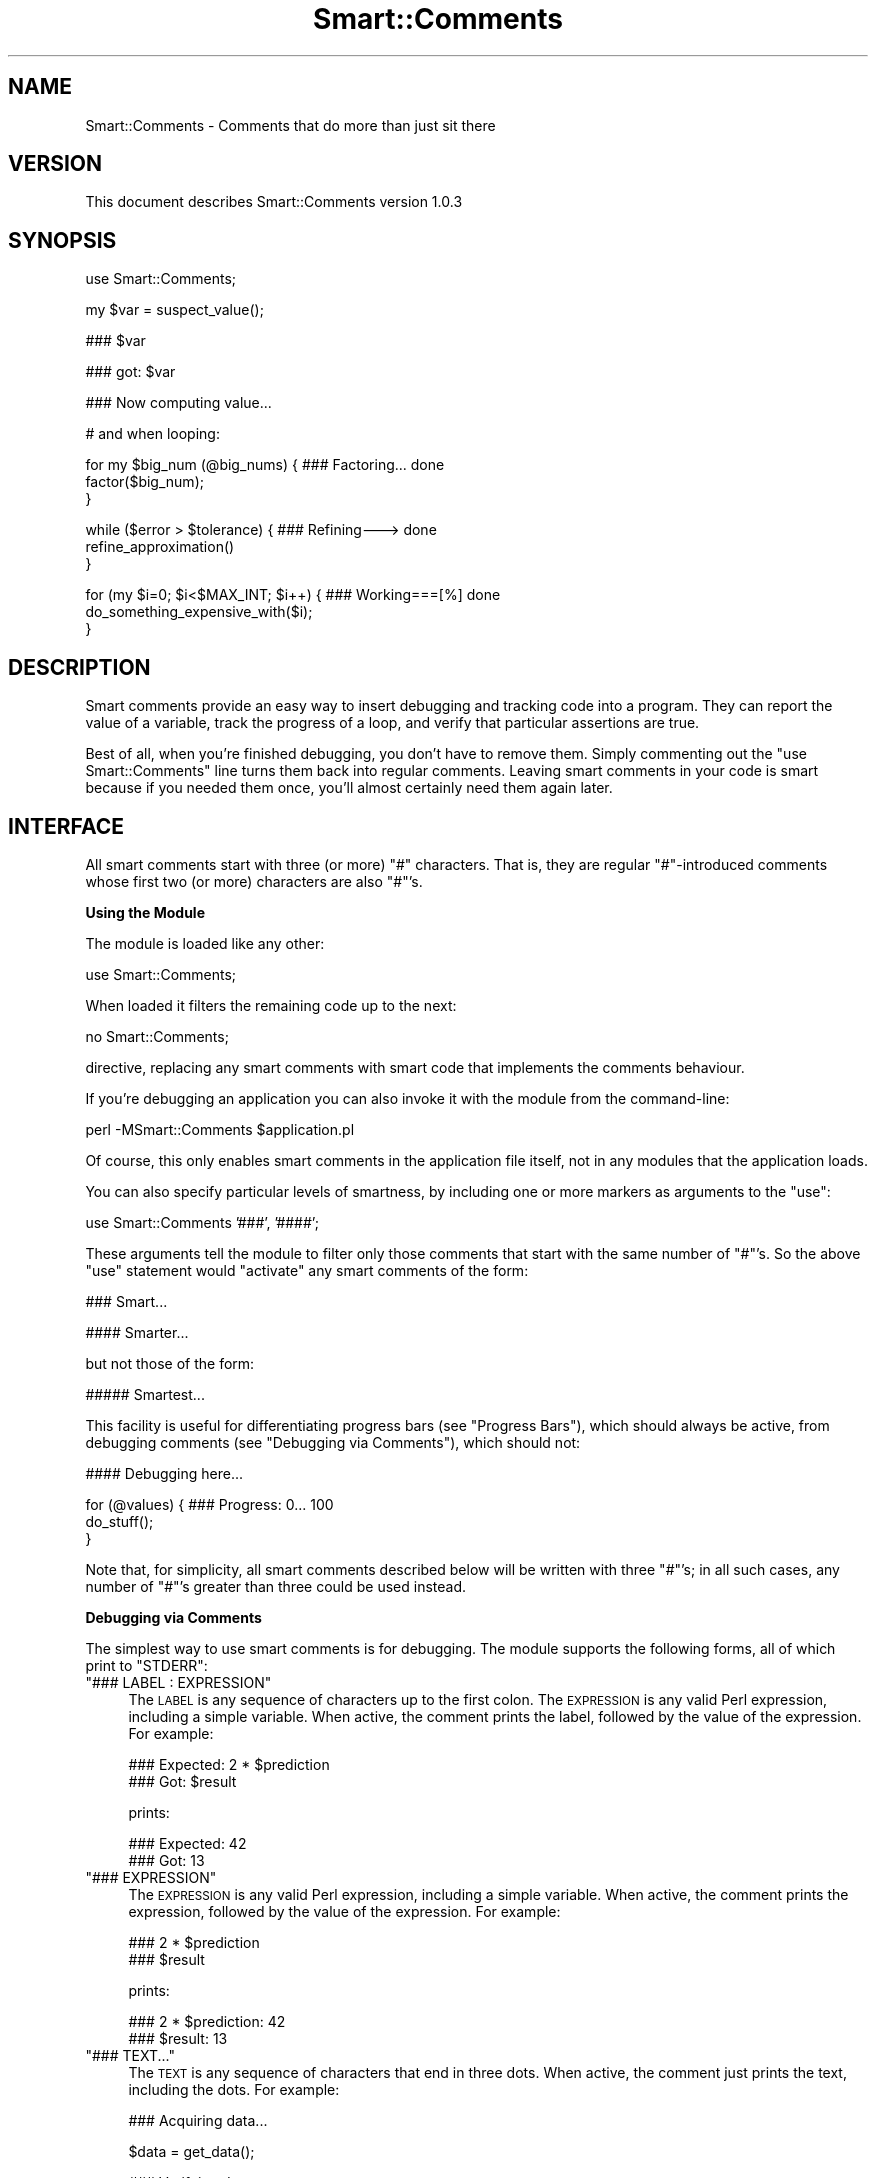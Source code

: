 .\" Automatically generated by Pod::Man v1.37, Pod::Parser v1.32
.\"
.\" Standard preamble:
.\" ========================================================================
.de Sh \" Subsection heading
.br
.if t .Sp
.ne 5
.PP
\fB\\$1\fR
.PP
..
.de Sp \" Vertical space (when we can't use .PP)
.if t .sp .5v
.if n .sp
..
.de Vb \" Begin verbatim text
.ft CW
.nf
.ne \\$1
..
.de Ve \" End verbatim text
.ft R
.fi
..
.\" Set up some character translations and predefined strings.  \*(-- will
.\" give an unbreakable dash, \*(PI will give pi, \*(L" will give a left
.\" double quote, and \*(R" will give a right double quote.  | will give a
.\" real vertical bar.  \*(C+ will give a nicer C++.  Capital omega is used to
.\" do unbreakable dashes and therefore won't be available.  \*(C` and \*(C'
.\" expand to `' in nroff, nothing in troff, for use with C<>.
.tr \(*W-|\(bv\*(Tr
.ds C+ C\v'-.1v'\h'-1p'\s-2+\h'-1p'+\s0\v'.1v'\h'-1p'
.ie n \{\
.    ds -- \(*W-
.    ds PI pi
.    if (\n(.H=4u)&(1m=24u) .ds -- \(*W\h'-12u'\(*W\h'-12u'-\" diablo 10 pitch
.    if (\n(.H=4u)&(1m=20u) .ds -- \(*W\h'-12u'\(*W\h'-8u'-\"  diablo 12 pitch
.    ds L" ""
.    ds R" ""
.    ds C` ""
.    ds C' ""
'br\}
.el\{\
.    ds -- \|\(em\|
.    ds PI \(*p
.    ds L" ``
.    ds R" ''
'br\}
.\"
.\" If the F register is turned on, we'll generate index entries on stderr for
.\" titles (.TH), headers (.SH), subsections (.Sh), items (.Ip), and index
.\" entries marked with X<> in POD.  Of course, you'll have to process the
.\" output yourself in some meaningful fashion.
.if \nF \{\
.    de IX
.    tm Index:\\$1\t\\n%\t"\\$2"
..
.    nr % 0
.    rr F
.\}
.\"
.\" For nroff, turn off justification.  Always turn off hyphenation; it makes
.\" way too many mistakes in technical documents.
.hy 0
.if n .na
.\"
.\" Accent mark definitions (@(#)ms.acc 1.5 88/02/08 SMI; from UCB 4.2).
.\" Fear.  Run.  Save yourself.  No user-serviceable parts.
.    \" fudge factors for nroff and troff
.if n \{\
.    ds #H 0
.    ds #V .8m
.    ds #F .3m
.    ds #[ \f1
.    ds #] \fP
.\}
.if t \{\
.    ds #H ((1u-(\\\\n(.fu%2u))*.13m)
.    ds #V .6m
.    ds #F 0
.    ds #[ \&
.    ds #] \&
.\}
.    \" simple accents for nroff and troff
.if n \{\
.    ds ' \&
.    ds ` \&
.    ds ^ \&
.    ds , \&
.    ds ~ ~
.    ds /
.\}
.if t \{\
.    ds ' \\k:\h'-(\\n(.wu*8/10-\*(#H)'\'\h"|\\n:u"
.    ds ` \\k:\h'-(\\n(.wu*8/10-\*(#H)'\`\h'|\\n:u'
.    ds ^ \\k:\h'-(\\n(.wu*10/11-\*(#H)'^\h'|\\n:u'
.    ds , \\k:\h'-(\\n(.wu*8/10)',\h'|\\n:u'
.    ds ~ \\k:\h'-(\\n(.wu-\*(#H-.1m)'~\h'|\\n:u'
.    ds / \\k:\h'-(\\n(.wu*8/10-\*(#H)'\z\(sl\h'|\\n:u'
.\}
.    \" troff and (daisy-wheel) nroff accents
.ds : \\k:\h'-(\\n(.wu*8/10-\*(#H+.1m+\*(#F)'\v'-\*(#V'\z.\h'.2m+\*(#F'.\h'|\\n:u'\v'\*(#V'
.ds 8 \h'\*(#H'\(*b\h'-\*(#H'
.ds o \\k:\h'-(\\n(.wu+\w'\(de'u-\*(#H)/2u'\v'-.3n'\*(#[\z\(de\v'.3n'\h'|\\n:u'\*(#]
.ds d- \h'\*(#H'\(pd\h'-\w'~'u'\v'-.25m'\f2\(hy\fP\v'.25m'\h'-\*(#H'
.ds D- D\\k:\h'-\w'D'u'\v'-.11m'\z\(hy\v'.11m'\h'|\\n:u'
.ds th \*(#[\v'.3m'\s+1I\s-1\v'-.3m'\h'-(\w'I'u*2/3)'\s-1o\s+1\*(#]
.ds Th \*(#[\s+2I\s-2\h'-\w'I'u*3/5'\v'-.3m'o\v'.3m'\*(#]
.ds ae a\h'-(\w'a'u*4/10)'e
.ds Ae A\h'-(\w'A'u*4/10)'E
.    \" corrections for vroff
.if v .ds ~ \\k:\h'-(\\n(.wu*9/10-\*(#H)'\s-2\u~\d\s+2\h'|\\n:u'
.if v .ds ^ \\k:\h'-(\\n(.wu*10/11-\*(#H)'\v'-.4m'^\v'.4m'\h'|\\n:u'
.    \" for low resolution devices (crt and lpr)
.if \n(.H>23 .if \n(.V>19 \
\{\
.    ds : e
.    ds 8 ss
.    ds o a
.    ds d- d\h'-1'\(ga
.    ds D- D\h'-1'\(hy
.    ds th \o'bp'
.    ds Th \o'LP'
.    ds ae ae
.    ds Ae AE
.\}
.rm #[ #] #H #V #F C
.\" ========================================================================
.\"
.IX Title "Smart::Comments 3"
.TH Smart::Comments 3 "2008-02-22" "perl v5.8.8" "User Contributed Perl Documentation"
.SH "NAME"
Smart::Comments \- Comments that do more than just sit there
.SH "VERSION"
.IX Header "VERSION"
This document describes Smart::Comments version 1.0.3
.SH "SYNOPSIS"
.IX Header "SYNOPSIS"
.Vb 1
\&    use Smart::Comments;
.Ve
.PP
.Vb 1
\&    my $var = suspect_value();
.Ve
.PP
.Vb 1
\&    ### $var
.Ve
.PP
.Vb 1
\&    ### got: $var
.Ve
.PP
.Vb 1
\&    ### Now computing value...
.Ve
.PP
.Vb 1
\&    # and when looping:
.Ve
.PP
.Vb 3
\&    for my $big_num (@big_nums) {  ### Factoring...      done
\&        factor($big_num);
\&    }
.Ve
.PP
.Vb 3
\&    while ($error > $tolerance) {  ### Refining--->      done
\&        refine_approximation()
\&    }
.Ve
.PP
.Vb 3
\&    for (my $i=0; $i<$MAX_INT; $i++) {   ### Working===[%]     done
\&        do_something_expensive_with($i);
\&    }
.Ve
.SH "DESCRIPTION"
.IX Header "DESCRIPTION"
Smart comments provide an easy way to insert debugging and tracking code
into a program. They can report the value of a variable, track the
progress of a loop, and verify that particular assertions are true.
.PP
Best of all, when you're finished debugging, you don't have to remove them.
Simply commenting out the \f(CW\*(C`use Smart::Comments\*(C'\fR line turns them back into
regular comments. Leaving smart comments in your code is smart because if you
needed them once, you'll almost certainly need them again later.
.SH "INTERFACE"
.IX Header "INTERFACE"
All smart comments start with three (or more) \f(CW\*(C`#\*(C'\fR characters. That is,
they are regular \f(CW\*(C`#\*(C'\fR\-introduced comments whose first two (or more)
characters are also \f(CW\*(C`#\*(C'\fR's.
.Sh "Using the Module"
.IX Subsection "Using the Module"
The module is loaded like any other:
.PP
.Vb 1
\&    use Smart::Comments;
.Ve
.PP
When loaded it filters the remaining code up to the next:
.PP
.Vb 1
\&    no Smart::Comments;
.Ve
.PP
directive, replacing any smart comments with smart code that implements the
comments behaviour.
.PP
If you're debugging an application you can also invoke it with the module from
the command\-line:
.PP
.Vb 1
\&    perl -MSmart::Comments $application.pl
.Ve
.PP
Of course, this only enables smart comments in the application file itself,
not in any modules that the application loads.
.PP
You can also specify particular levels of smartness, by including one or more
markers as arguments to the \f(CW\*(C`use\*(C'\fR:
.PP
.Vb 1
\&    use Smart::Comments '###', '####';
.Ve
.PP
These arguments tell the module to filter only those comments that start with
the same number of \f(CW\*(C`#\*(C'\fR's. So the above \f(CW\*(C`use\*(C'\fR statement would \*(L"activate\*(R" any
smart comments of the form:
.PP
.Vb 1
\&    ###   Smart...
.Ve
.PP
.Vb 1
\&    ####  Smarter...
.Ve
.PP
but not those of the form:
.PP
.Vb 1
\&    ##### Smartest...
.Ve
.PP
This facility is useful for differentiating progress bars (see
\&\*(L"Progress Bars\*(R"), which should always be active, from debugging
comments (see \*(L"Debugging via Comments\*(R"), which should not:
.PP
.Vb 1
\&    #### Debugging here...
.Ve
.PP
.Vb 3
\&    for (@values) {         ### Progress: 0...  100
\&        do_stuff();
\&    }
.Ve
.PP
Note that, for simplicity, all smart comments described below will be
written with three \f(CW\*(C`#\*(C'\fR's; in all such cases, any number of \f(CW\*(C`#\*(C'\fR's
greater than three could be used instead.
.Sh "Debugging via Comments"
.IX Subsection "Debugging via Comments"
The simplest way to use smart comments is for debugging. The module
supports the following forms, all of which print to \f(CW\*(C`STDERR\*(C'\fR:
.ie n .IP """### LABEL : EXPRESSION""" 4
.el .IP "\f(CW### LABEL : EXPRESSION\fR" 4
.IX Item "### LABEL : EXPRESSION"
The \s-1LABEL\s0 is any sequence of characters up to the first colon. 
The \s-1EXPRESSION\s0 is any valid Perl expression, including a simple variable.
When active, the comment prints the label, followed by the value of the
expression. For example:
.Sp
.Vb 2
\&    ### Expected: 2 * $prediction
\&    ###      Got: $result
.Ve
.Sp
prints:
.Sp
.Vb 2
\&    ### Expected: 42
\&    ###      Got: 13
.Ve
.ie n .IP """### EXPRESSION""" 4
.el .IP "\f(CW### EXPRESSION\fR" 4
.IX Item "### EXPRESSION"
The \s-1EXPRESSION\s0 is any valid Perl expression, including a simple
variable. When active, the comment prints the expression, followed by
the value of the expression. For example:
.Sp
.Vb 2
\&    ### 2 * $prediction
\&    ### $result
.Ve
.Sp
prints:
.Sp
.Vb 2
\&    ### 2 * $prediction: 42
\&    ### $result: 13
.Ve
.ie n .IP """### TEXT...""" 4
.el .IP "\f(CW### TEXT...\fR" 4
.IX Item "### TEXT..."
The \s-1TEXT\s0 is any sequence of characters that end in three dots.
When active, the comment just prints the text, including the dots. For
example:
.Sp
.Vb 1
\&    ### Acquiring data...
.Ve
.Sp
.Vb 1
\&    $data = get_data();
.Ve
.Sp
.Vb 1
\&    ### Verifying data...
.Ve
.Sp
.Vb 1
\&    verify_data($data);
.Ve
.Sp
.Vb 1
\&    ### Assimilating data...
.Ve
.Sp
.Vb 1
\&    assimilate_data($data);
.Ve
.Sp
.Vb 1
\&    ### Tired now, having a little lie down...
.Ve
.Sp
.Vb 1
\&    sleep 900;
.Ve
.Sp
would print:
.Sp
.Vb 1
\&    ### Acquiring data...
.Ve
.Sp
.Vb 1
\&    ### Verifying data...
.Ve
.Sp
.Vb 1
\&    ### Assimilating data...
.Ve
.Sp
.Vb 1
\&    ### Tired now, having a little lie down...
.Ve
.Sp
as each phase commenced. This is particularly useful for tracking down
precisely where a bug is occurring. It is also useful in non-debugging
situations, especially when batch processing, as a simple progress
feedback mechanism.
.Sp
Within a textual smart comment you can use the special sequence \f(CW\*(C`<now>\*(C'\fR (or \f(CW\*(C`<time>\*(C'\fR or \f(CW\*(C`<when>\*(C'\fR) which is replaced with a
timestamp. For example:
.Sp
.Vb 1
\&    ### [<now>] Acquiring data...
.Ve
.Sp
would produce something like:
.Sp
.Vb 1
\&    ### [Fri Nov 18 15:11:15 EST 2005] Acquiring data...
.Ve
.Sp
There are also \*(L"spacestamps\*(R": \f(CW\*(C`<here>\*(C'\fR (or \f(CW\*(C`<line>\*(C'\fR or \f(CW\*(C`<loc>\*(C'\fR or \f(CW\*(C`<place>\*(C'\fR or \f(CW\*(C`<where>\*(C'\fR):
.Sp
.Vb 1
\&    ### Acquiring data at <loc>...
.Ve
.Sp
to produce something like:
.Sp
.Vb 1
\&    ### Acquiring data at "demo.pl", line 7...
.Ve
.Sp
You can, of course, use both in the same comment as well.
.Sh "Checks and Assertions via Comments"
.IX Subsection "Checks and Assertions via Comments"
.ie n .IP """### require: BOOLEAN_EXPR""" 4
.el .IP "\f(CW### require: BOOLEAN_EXPR\fR" 4
.IX Item "### require: BOOLEAN_EXPR"
.PD 0
.ie n .IP """### assert:  BOOLEAN_EXPR""" 4
.el .IP "\f(CW### assert:  BOOLEAN_EXPR\fR" 4
.IX Item "### assert:  BOOLEAN_EXPR"
.ie n .IP """### ensure:  BOOLEAN_EXPR""" 4
.el .IP "\f(CW### ensure:  BOOLEAN_EXPR\fR" 4
.IX Item "### ensure:  BOOLEAN_EXPR"
.ie n .IP """### insist:  BOOLEAN_EXPR""" 4
.el .IP "\f(CW### insist:  BOOLEAN_EXPR\fR" 4
.IX Item "### insist:  BOOLEAN_EXPR"
.PD
These four are synonyms for the same behaviour. The comment evaluates
the expression in a boolean context. If the result is true, nothing more
is done. If the result is false, the comment throws an exception listing
the expression, the fact that it failed, and the values of any variables
used in the expression.
.Sp
For example, given the following assertion:
.Sp
.Vb 1
\&    ### require: $min < $result && $result < $max
.Ve
.Sp
if the expression evaluated false, the comment would die with the following
message:
.Sp
.Vb 4
\&    ### $min < $result && $result < $max was not true at demo.pl line 86.
\&    ###     $min was: 7
\&    ###     $result was: 1000004
\&    ###     $max was: 99
.Ve
.ie n .IP """### check:   BOOLEAN_EXPR""" 4
.el .IP "\f(CW### check:   BOOLEAN_EXPR\fR" 4
.IX Item "### check:   BOOLEAN_EXPR"
.PD 0
.ie n .IP """### confirm: BOOLEAN_EXPR""" 4
.el .IP "\f(CW### confirm: BOOLEAN_EXPR\fR" 4
.IX Item "### confirm: BOOLEAN_EXPR"
.ie n .IP """### verify:  BOOLEAN_EXPR""" 4
.el .IP "\f(CW### verify:  BOOLEAN_EXPR\fR" 4
.IX Item "### verify:  BOOLEAN_EXPR"
.PD
These three are synonyms for the same behaviour. The comment evaluates
the expression in a boolean context. If the result is true, nothing more
is done. If the result is false, the comment prints a warning message
listing the expression, the fact that it failed, and the values of any
variables used in the expression.
.Sp
The effect is identical to that of the four assertions listed earlier, except
that \f(CW\*(C`warn\*(C'\fR is used instead of \f(CW\*(C`die\*(C'\fR.
.Sh "Progress Bars"
.IX Subsection "Progress Bars"
You can put a smart comment on the same line as any of the following
types of Perl loop:
.PP
.Vb 1
\&    foreach my VAR ( LIST ) {       ### Progressing...   done
.Ve
.PP
.Vb 1
\&    for my VAR ( LIST ) {           ### Progressing...   done
.Ve
.PP
.Vb 1
\&    foreach ( LIST ) {              ### Progressing...   done
.Ve
.PP
.Vb 1
\&    for ( LIST ) {                  ### Progressing...   done
.Ve
.PP
.Vb 1
\&    while (CONDITION) {             ### Progressing...   done
.Ve
.PP
.Vb 1
\&    until (CONDITION) {             ### Progressing...   done
.Ve
.PP
.Vb 1
\&    for (INIT; CONDITION; INCR) {   ### Progressing...   done
.Ve
.PP
In each case, the module animates the comment, causing the dots to
extend from the left text, reaching the right text on the last
iteration. For \*(L"open ended\*(R" loops (like \f(CW\*(C`while\*(C'\fR and C\-style \f(CW\*(C`for\*(C'\fR
loops), the dots will never reach the right text and their progress
slows down as the number of iterations increases.
.PP
For example, a smart comment like:
.PP
.Vb 1
\&    for (@candidates) {       ### Evaluating...     done
.Ve
.PP
would be animated is the following sequence (which would appear
sequentially on a single line, rather than on consecutive lines):
.PP
.Vb 1
\&    Evaluating                          done
.Ve
.PP
.Vb 1
\&    Evaluating......                    done
.Ve
.PP
.Vb 1
\&    Evaluating.............             done
.Ve
.PP
.Vb 1
\&    Evaluating...................       done
.Ve
.PP
.Vb 1
\&    Evaluating..........................done
.Ve
.PP
The module animates the first sequence of three identical characters in
the comment, provided those characters are followed by a gap of at least
two whitespace characters. So you can specify different types of
progress bars. For example:
.PP
.Vb 1
\&    for (@candidates) {       ### Evaluating:::     done
.Ve
.PP
or:
.PP
.Vb 1
\&    for (@candidates) {       ### Evaluating===     done
.Ve
.PP
or:
.PP
.Vb 1
\&    for (@candidates) {       ### Evaluating|||     done
.Ve
.PP
If the characters to be animated are immediately followed by other
non-whitespace characters before the gap, then those other non-whitespace
characters are used as an \*(L"arrow head\*(R" or \*(L"leader\*(R" and are pushed right
by the growing progress bar. For example:
.PP
.Vb 1
\&    for (@candidates) {       ### Evaluating===|    done
.Ve
.PP
would animate like so:
.PP
.Vb 1
\&    Evaluating|                         done
.Ve
.PP
.Vb 1
\&    Evaluating=====|                    done
.Ve
.PP
.Vb 1
\&    Evaluating============|             done
.Ve
.PP
.Vb 1
\&    Evaluating==================|       done
.Ve
.PP
.Vb 1
\&    Evaluating==========================done
.Ve
.PP
If a percentage character (\f(CW\*(C`%\*(C'\fR) appears anywhere in the comment, it is
replaced by the percentage completion. For example:
.PP
.Vb 1
\&    for (@candidates) {       ### Evaluating [===|    ] % done
.Ve
.PP
animates like so:
.PP
.Vb 1
\&    Evaluating [|                ]   0% done
.Ve
.PP
.Vb 1
\&    Evaluating [===|             ]  25% done
.Ve
.PP
.Vb 1
\&    Evaluating [========|        ]  50% done
.Ve
.PP
.Vb 1
\&    Evaluating [============|    ]  75% done
.Ve
.PP
.Vb 1
\&    Evaluating [=================] 100% done
.Ve
.PP
If the \f(CW\*(C`%\*(C'\fR is in the \*(L"arrow head\*(R" it moves with the progress bar. For
example:
.PP
.Vb 1
\&    for (@candidates) {       ### Evaluating |===[%]    |
.Ve
.PP
would be aninated like so:
.PP
.Vb 1
\&    Evaluating |[0%]                       |
.Ve
.PP
.Vb 1
\&    Evaluating |=[25%]                     |
.Ve
.PP
.Vb 1
\&    Evaluating |========[50%]              |
.Ve
.PP
.Vb 1
\&    Evaluating |===============[75%]       |
.Ve
.PP
.Vb 1
\&    Evaluating |===========================|
.Ve
.PP
For \*(L"open\-ended\*(R" loops, the percentage completion is unknown, so the module
replaces each \f(CW\*(C`%\*(C'\fR with the current iteration count. For example:
.PP
.Vb 1
\&    while ($next ne $target) {       ### Evaluating |===[%]    |
.Ve
.PP
would animate like so:
.PP
.Vb 1
\&    Evaluating |[0]                        |
.Ve
.PP
.Vb 1
\&    Evaluating |=[2]                       |
.Ve
.PP
.Vb 1
\&    Evaluating |==[3]                      |
.Ve
.PP
.Vb 1
\&    Evaluating |===[5]                     |
.Ve
.PP
.Vb 1
\&    Evaluating |====[7]                    |
.Ve
.PP
.Vb 1
\&    Evaluating |=====[8]                   |
.Ve
.PP
.Vb 1
\&    Evaluating |======[11]                 |
.Ve
.PP
Note that the non-sequential numbering in the above example is a result
of the \*(L"hurry up and slow down\*(R" algorithm that prevents open-ended
loops from ever reaching the right-hand side.
.PP
As a special case, if the progress bar is drawn as two pairs of
identical brackets:
.PP
.Vb 1
\&    for (@candidates) {       ### Evaluating: [][]
.Ve
.PP
.Vb 1
\&    for (@candidates) {       ### Evaluating: {}{}
.Ve
.PP
.Vb 1
\&    for (@candidates) {       ### Evaluating: ()()
.Ve
.PP
.Vb 1
\&    for (@candidates) {       ### Evaluating: <><>
.Ve
.PP
Then the bar grows by repeating bracket pairs:
.PP
.Vb 1
\&    Evaluating: [
.Ve
.PP
.Vb 1
\&    Evaluating: []
.Ve
.PP
.Vb 1
\&    Evaluating: [][
.Ve
.PP
.Vb 1
\&    Evaluating: [][]
.Ve
.PP
.Vb 1
\&    Evaluating: [][][
.Ve
.PP
etc.
.PP
Finally, progress bars don't have to have an animated component. They
can just report the loop's progress numerically:
.PP
.Vb 1
\&    for (@candidates) {       ### Evaluating (% done)
.Ve
.PP
which would animate (all of the same line):
.PP
.Vb 1
\&    Evaluating (0% done)
.Ve
.PP
.Vb 1
\&    Evaluating (25% done)
.Ve
.PP
.Vb 1
\&    Evaluating (50% done)
.Ve
.PP
.Vb 1
\&    Evaluating (75% done)
.Ve
.PP
.Vb 1
\&    Evaluating (100% done)
.Ve
.Sh "Time-Remaining Estimates"
.IX Subsection "Time-Remaining Estimates"
When a progress bar is used with a \f(CW\*(C`for\*(C'\fR loop, the module tracks how long
each iteration is taking and makes an estimate of how much time will be
required to complete the entire loop.
.PP
Normally this estimate is not shown, unless the estimate becomes large
enough to warrant informing the user. Specifically, the estimate will
be shown if, after five seconds, the time remaining exceeds ten seconds.
In other words, a time-remaining estimate is shown if the module
detects a \f(CW\*(C`for\*(C'\fR loop that is likely to take more than 15 seconds in
total. For example:
.PP
.Vb 4
\&    for (@seven_samurai) {      ### Fighting: [|||    ]
\&        fight();
\&        sleep 5;
\&    }
.Ve
.PP
would be animated like so:
.PP
.Vb 1
\&    Fighting: [                           ]
.Ve
.PP
.Vb 1
\&    Fighting: [||||                       ]
.Ve
.PP
.Vb 1
\&    Fighting: [|||||||||                  ]  (about 20 seconds remaining)
.Ve
.PP
.Vb 1
\&    Fighting: [||||||||||||||             ]  (about 20 seconds remaining)
.Ve
.PP
.Vb 1
\&    Fighting: [||||||||||||||||||         ]  (about 10 seconds remaining)
.Ve
.PP
.Vb 1
\&    Fighting: [|||||||||||||||||||||||    ]  (less than 10 seconds remaining)
.Ve
.PP
.Vb 1
\&    Fighting: [|||||||||||||||||||||||||||]
.Ve
.PP
The precision of the reported time-remaining estimate is deliberately vague,
mainly to prevent it being annoyingly wrong.
.SH "DIAGNOSTICS"
.IX Header "DIAGNOSTICS"
In a sense, everything this module does is a diagnostic. All comments that
print anything, print it to \f(CW\*(C`STDERR\*(C'\fR.
.PP
However, the module itself has only one diagnostic:
.ie n .IP """Incomprehensible arguments: %s in call to 'use Smart::Comments""" 4
.el .IP "\f(CWIncomprehensible arguments: %s in call to 'use Smart::Comments\fR" 4
.IX Item "Incomprehensible arguments: %s in call to 'use Smart::Comments"
You loaded the module and passed it an argument that wasn't three\-or\-
more \f(CW\*(C`#\*(C'\fR's. Arguments like \f(CW'###'\fR, \f(CW'####'\fR, \f(CW'#####'\fR, etc. are
the only ones that the module accepts.
.SH "CONFIGURATION AND ENVIRONMENT"
.IX Header "CONFIGURATION AND ENVIRONMENT"
Smart::Comments can make use of an environment variable from your shell:
\&\f(CW\*(C`Smart_Comments\*(C'\fR. This variable can be specified either with a
true/false value (i.e. 1 or 0) or with the same arguments as may be
passed on the \f(CW\*(C`use\*(C'\fR line when loading the module (see \*(L"\s-1INTERFACE\s0\*(R").
The following table summarizes the behaviour:
.PP
.Vb 2
\&         Value of
\&    $ENV{Smart_Comments}          Equivalent Perl
.Ve
.PP
.Vb 4
\&            1                     use Smart::Comments;
\&            0                      no Smart::Comments;
\&        '###:####'                use Smart::Comments qw(### ####);
\&        '### ####'                use Smart::Comments qw(### ####);
.Ve
.PP
To enable the \f(CW\*(C`Smart_Comments\*(C'\fR environment variable, you need to load the
module with the \f(CW\*(C`\-ENV\*(C'\fR flag:
.PP
.Vb 1
\&    use Smart::Comments -ENV;
.Ve
.PP
Note that you can still specify other arguments in the \f(CW\*(C`use\*(C'\fR statement:
.PP
.Vb 1
\&    use Smart::Comments -ENV, qw(### #####);
.Ve
.PP
In this case, the contents of the environment variable replace the \f(CW\*(C`\-ENV\*(C'\fR in
the argument list.
.SH "DEPENDENCIES"
.IX Header "DEPENDENCIES"
The module requires the following modules:
.IP "\(bu" 4
Filter::Simple
.IP "\(bu" 4
version.pm
.IP "\(bu" 4
List::Util
.IP "\(bu" 4
Data::Dumper
.IP "\(bu" 4
Text::Balanced
.SH "INCOMPATIBILITIES"
.IX Header "INCOMPATIBILITIES"
None reported. This module is probably even relatively safe with other
Filter::Simple modules since it is very specific and limited in what
it filters.
.SH "BUGS AND LIMITATIONS"
.IX Header "BUGS AND LIMITATIONS"
No bugs have been reported.
.PP
This module has the usual limitations of source filters (i.e. it looks
smarter than it is).
.PP
Please report any bugs or feature requests to
\&\f(CW\*(C`bug\-smart\-comments@rt.cpan.org\*(C'\fR, or through the web interface at
<http://rt.cpan.org>.
.SH "AUTHOR"
.IX Header "AUTHOR"
Damian Conway  \f(CW\*(C`<DCONWAY@cpan.org>\*(C'\fR
.SH "LICENCE AND COPYRIGHT"
.IX Header "LICENCE AND COPYRIGHT"
Copyright (c) 2005, Damian Conway \f(CW\*(C`<DCONWAY@cpan.org>\*(C'\fR. All rights reserved.
.PP
This module is free software; you can redistribute it and/or
modify it under the same terms as Perl itself.
.SH "DISCLAIMER OF WARRANTY"
.IX Header "DISCLAIMER OF WARRANTY"
\&\s-1BECAUSE\s0 \s-1THIS\s0 \s-1SOFTWARE\s0 \s-1IS\s0 \s-1LICENSED\s0 \s-1FREE\s0 \s-1OF\s0 \s-1CHARGE\s0, \s-1THERE\s0 \s-1IS\s0 \s-1NO\s0 \s-1WARRANTY\s0
\&\s-1FOR\s0 \s-1THE\s0 \s-1SOFTWARE\s0, \s-1TO\s0 \s-1THE\s0 \s-1EXTENT\s0 \s-1PERMITTED\s0 \s-1BY\s0 \s-1APPLICABLE\s0 \s-1LAW\s0. \s-1EXCEPT\s0 \s-1WHEN\s0
\&\s-1OTHERWISE\s0 \s-1STATED\s0 \s-1IN\s0 \s-1WRITING\s0 \s-1THE\s0 \s-1COPYRIGHT\s0 \s-1HOLDERS\s0 \s-1AND/OR\s0 \s-1OTHER\s0 \s-1PARTIES\s0
\&\s-1PROVIDE\s0 \s-1THE\s0 \s-1SOFTWARE\s0 \*(L"\s-1AS\s0 \s-1IS\s0\*(R" \s-1WITHOUT\s0 \s-1WARRANTY\s0 \s-1OF\s0 \s-1ANY\s0 \s-1KIND\s0, \s-1EITHER\s0
\&\s-1EXPRESSED\s0 \s-1OR\s0 \s-1IMPLIED\s0, \s-1INCLUDING\s0, \s-1BUT\s0 \s-1NOT\s0 \s-1LIMITED\s0 \s-1TO\s0, \s-1THE\s0 \s-1IMPLIED\s0
\&\s-1WARRANTIES\s0 \s-1OF\s0 \s-1MERCHANTABILITY\s0 \s-1AND\s0 \s-1FITNESS\s0 \s-1FOR\s0 A \s-1PARTICULAR\s0 \s-1PURPOSE\s0. \s-1THE\s0
\&\s-1ENTIRE\s0 \s-1RISK\s0 \s-1AS\s0 \s-1TO\s0 \s-1THE\s0 \s-1QUALITY\s0 \s-1AND\s0 \s-1PERFORMANCE\s0 \s-1OF\s0 \s-1THE\s0 \s-1SOFTWARE\s0 \s-1IS\s0 \s-1WITH\s0
\&\s-1YOU\s0. \s-1SHOULD\s0 \s-1THE\s0 \s-1SOFTWARE\s0 \s-1PROVE\s0 \s-1DEFECTIVE\s0, \s-1YOU\s0 \s-1ASSUME\s0 \s-1THE\s0 \s-1COST\s0 \s-1OF\s0 \s-1ALL\s0
\&\s-1NECESSARY\s0 \s-1SERVICING\s0, \s-1REPAIR\s0, \s-1OR\s0 \s-1CORRECTION\s0.
.PP
\&\s-1IN\s0 \s-1NO\s0 \s-1EVENT\s0 \s-1UNLESS\s0 \s-1REQUIRED\s0 \s-1BY\s0 \s-1APPLICABLE\s0 \s-1LAW\s0 \s-1OR\s0 \s-1AGREED\s0 \s-1TO\s0 \s-1IN\s0 \s-1WRITING\s0
\&\s-1WILL\s0 \s-1ANY\s0 \s-1COPYRIGHT\s0 \s-1HOLDER\s0, \s-1OR\s0 \s-1ANY\s0 \s-1OTHER\s0 \s-1PARTY\s0 \s-1WHO\s0 \s-1MAY\s0 \s-1MODIFY\s0 \s-1AND/OR\s0
\&\s-1REDISTRIBUTE\s0 \s-1THE\s0 \s-1SOFTWARE\s0 \s-1AS\s0 \s-1PERMITTED\s0 \s-1BY\s0 \s-1THE\s0 \s-1ABOVE\s0 \s-1LICENCE\s0, \s-1BE\s0
\&\s-1LIABLE\s0 \s-1TO\s0 \s-1YOU\s0 \s-1FOR\s0 \s-1DAMAGES\s0, \s-1INCLUDING\s0 \s-1ANY\s0 \s-1GENERAL\s0, \s-1SPECIAL\s0, \s-1INCIDENTAL\s0,
\&\s-1OR\s0 \s-1CONSEQUENTIAL\s0 \s-1DAMAGES\s0 \s-1ARISING\s0 \s-1OUT\s0 \s-1OF\s0 \s-1THE\s0 \s-1USE\s0 \s-1OR\s0 \s-1INABILITY\s0 \s-1TO\s0 \s-1USE\s0
\&\s-1THE\s0 \s-1SOFTWARE\s0 (\s-1INCLUDING\s0 \s-1BUT\s0 \s-1NOT\s0 \s-1LIMITED\s0 \s-1TO\s0 \s-1LOSS\s0 \s-1OF\s0 \s-1DATA\s0 \s-1OR\s0 \s-1DATA\s0 \s-1BEING\s0
\&\s-1RENDERED\s0 \s-1INACCURATE\s0 \s-1OR\s0 \s-1LOSSES\s0 \s-1SUSTAINED\s0 \s-1BY\s0 \s-1YOU\s0 \s-1OR\s0 \s-1THIRD\s0 \s-1PARTIES\s0 \s-1OR\s0 A
\&\s-1FAILURE\s0 \s-1OF\s0 \s-1THE\s0 \s-1SOFTWARE\s0 \s-1TO\s0 \s-1OPERATE\s0 \s-1WITH\s0 \s-1ANY\s0 \s-1OTHER\s0 \s-1SOFTWARE\s0), \s-1EVEN\s0 \s-1IF\s0
\&\s-1SUCH\s0 \s-1HOLDER\s0 \s-1OR\s0 \s-1OTHER\s0 \s-1PARTY\s0 \s-1HAS\s0 \s-1BEEN\s0 \s-1ADVISED\s0 \s-1OF\s0 \s-1THE\s0 \s-1POSSIBILITY\s0 \s-1OF\s0
\&\s-1SUCH\s0 \s-1DAMAGES\s0.
